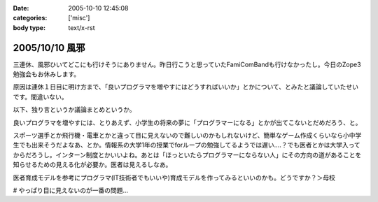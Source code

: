 :date: 2005-10-10 12:45:08
:categories: ['misc']
:body type: text/x-rst

===============
2005/10/10 風邪
===============

三連休、風邪ひいてどこにも行けそうにありません。昨日行こうと思っていたFamiComBandも行けなかったし。今日のZope3勉強会もお休みします。

原因は連休１日目に明け方まで、「良いプログラマを増やすにはどうすればいいか」とかについて、とみたと議論していたせいです。間違いない。




.. :extend type: text/plain
.. :extend:
以下、独り言というか議論まとめというか。

良いプログラマを増やすには、とりあえず、小学生の将来の夢に「プログラマーになる」とかが出てこないとだめだろう、と。

スポーツ選手とか飛行機・電車とかと違って目に見えないので難しいのかもしれないけど、簡単なゲーム作成くらいなら小中学生でも出来そうだよなあ、とか。情報系の大学1年の授業でforループの勉強してるようでは遅い‥‥？でも医者とかは大学入ってからだろうし。インターン制度とかいいよね。あとは「ほっといたらプログラマーにならない人」にその方向の道があることを知らせるための見える化が必要か。医者は見えるしなあ。

医者育成モデルを参考にプログラマ(IT技術者でもいいや)育成モデルを作ってみるといいのかも。どうですか？＞母校

# やっぱり目に見えないのが一番の問題...

